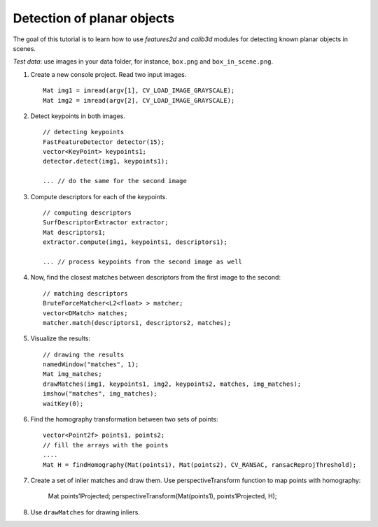 .. _detectionOfPlanarObjects:

Detection of planar objects
***************************

.. highlight:: cpp

The goal of this tutorial is to learn how to use *features2d* and *calib3d* modules for detecting known planar objects in scenes.

*Test data*: use images in your data folder, for instance, ``box.png`` and ``box_in_scene.png``.

#.
    Create a new console project. Read two input images. ::

        Mat img1 = imread(argv[1], CV_LOAD_IMAGE_GRAYSCALE);
        Mat img2 = imread(argv[2], CV_LOAD_IMAGE_GRAYSCALE);

#.
    Detect keypoints in both images. ::

        // detecting keypoints
        FastFeatureDetector detector(15);
        vector<KeyPoint> keypoints1;
        detector.detect(img1, keypoints1);

        ... // do the same for the second image

#.
    Compute descriptors for each of the keypoints. ::

        // computing descriptors
        SurfDescriptorExtractor extractor;
        Mat descriptors1;
        extractor.compute(img1, keypoints1, descriptors1);

        ... // process keypoints from the second image as well

#.
    Now, find the closest matches between descriptors from the first image to the second: ::

        // matching descriptors
        BruteForceMatcher<L2<float> > matcher;
        vector<DMatch> matches;
        matcher.match(descriptors1, descriptors2, matches);

#.
    Visualize the results: ::

        // drawing the results
        namedWindow("matches", 1);
        Mat img_matches;
        drawMatches(img1, keypoints1, img2, keypoints2, matches, img_matches);
        imshow("matches", img_matches);
        waitKey(0);

#.
    Find the homography transformation between two sets of points: ::

        vector<Point2f> points1, points2;
        // fill the arrays with the points
        ....
        Mat H = findHomography(Mat(points1), Mat(points2), CV_RANSAC, ransacReprojThreshold);


#.
    Create a set of inlier matches and draw them. Use perspectiveTransform function to map points with homography:

        Mat points1Projected;
        perspectiveTransform(Mat(points1), points1Projected, H);

#.
    Use ``drawMatches`` for drawing inliers.
